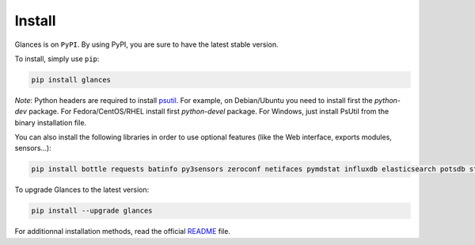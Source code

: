 .. _install:

Install
=======

Glances is on ``PyPI``. By using PyPI, you are sure to have the latest
stable version.

To install, simply use ``pip``:

.. code-block:: console

    pip install glances

*Note*: Python headers are required to install `psutil`_. For example,
on Debian/Ubuntu you need to install first the *python-dev* package.
For Fedora/CentOS/RHEL install first *python-devel* package. For Windows,
just install PsUtil from the binary installation file.

You can also install the following libraries in order to use optional
features (like the Web interface, exports modules, sensors...):

.. code-block:: console

    pip install bottle requests batinfo py3sensors zeroconf netifaces pymdstat influxdb elasticsearch potsdb statsd pystache docker-py pysnmp pika py-cpuinfo bernhard cassandra scandir couchdb pyzmq

To upgrade Glances to the latest version:

.. code-block:: console

    pip install --upgrade glances

For additionnal installation methods, read the official `README`_ file.

.. _psutil: https://github.com/giampaolo/psutil
.. _README: https://github.com/nicolargo/glances/blob/master/README.rst
